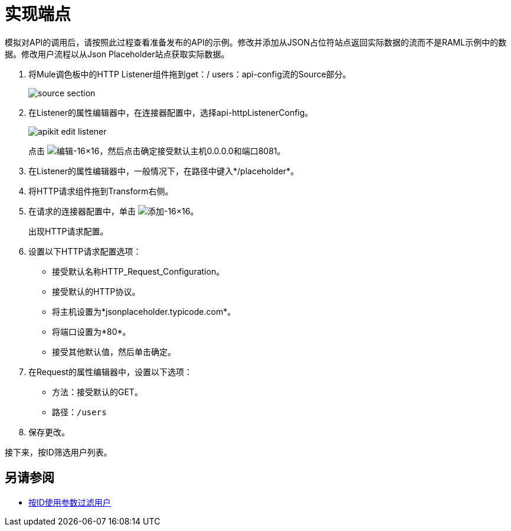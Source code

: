 = 实现端点



模拟对API的调用后，请按照此过程查看准备发布的API的示例。修改并添加从JSON占位符站点返回实际数据的流而不是RAML示例中的数据。修改用户流程以从Json Placeholder站点获取实际数据。

. 将Mule调色板中的HTTP Listener组件拖到get：/ users：api-config流的Source部分。
+
image::source-section.png[]
+
. 在Listener的属性编辑器中，在连接器配置中，选择api-httpListenerConfig。
+
image::apikit-edit-listener.png[]
+
点击 image:Edit-16x16.gif[编辑-16×16]，然后点击确定接受默认主机0.0.0.0和端口8081。
+
. 在Listener的属性编辑器中，一般情况下，在路径中键入*/placeholder*。
. 将HTTP请求组件拖到Transform右侧。
. 在请求的连接器配置中，单击 image:Add-16x16.png[添加-16×16]。
+
出现HTTP请求配置。
+
. 设置以下HTTP请求配置选项：
+
* 接受默认名称HTTP_Request_Configuration。
* 接受默认的HTTP协议。
* 将主机设置为*jsonplaceholder.typicode.com*。
* 将端口设置为*80*。
* 接受其他默认值，然后单击确定。
+
. 在Request的属性编辑器中，设置以下选项：
+
* 方法：接受默认的GET。
+
* 路径：`/users`
+
. 保存更改。

接下来，按ID筛选用户列表。

== 另请参阅

*  link:/apikit/v/4.x/filter-users-id-task[按ID使用参数过滤用户]
